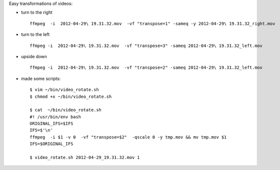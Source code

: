 .. title: rotating a video using ffmpeg
.. slug: 2012-04-30-rotating-a-video-using-ffmpeg
.. date: 2012-04-30 13:36:57
.. type: text
.. tags: sciblog

Easy transformations of videos:

-  turn to the right

   ::

       ffmpeg  -i  2012-04-29\ 19.31.32.mov  -vf "transpose=1" -sameq -y 2012-04-29\ 19.31.32_right.mov



.. TEASER_END


-  turn to the left

   ::

       ffmpeg -i  2012-04-29\ 19.31.32.mov  -vf "transpose=3" -sameq 2012-04-29\ 19.31.32_left.mov

-  upside down

   ::

       ffmpeg -i  2012-04-29\ 19.31.32.mov  -vf "transpose=2" -sameq 2012-04-29\ 19.31.32_left.mov

-  made some scripts:

   ::

       $ vim ~/bin/video_rotate.sh
       $ chmod +x ~/bin/video_rotate.sh

       $ cat  ~/bin/video_rotate.sh
       #! /usr/bin/env bash
       ORIGINAL_IFS=$IFS
       IFS=$'\n'
       ffmpeg  -i $1 -v 0  -vf "transpose=$2"  -qscale 0 -y tmp.mov && mv tmp.mov $1
       IFS=$ORIGINAL_IFS

       $ video_rotate.sh 2012-04-29_19.31.32.mov 1
